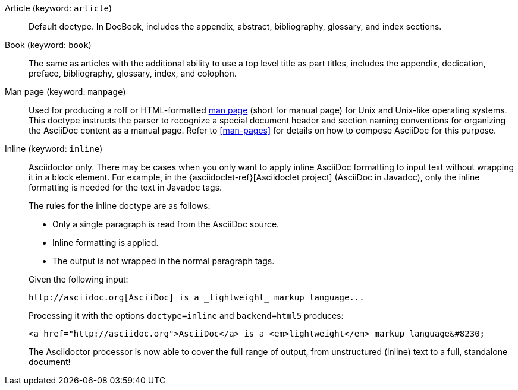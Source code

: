 ////
Included in:

- user-manual: Document Types
////

Article (keyword: `article`)::
Default doctype.
In DocBook, includes the appendix, abstract, bibliography, glossary, and index sections.

Book (keyword: `book`)::
The same as articles with the additional ability to use a top level title as part titles, includes the appendix, dedication, preface, bibliography, glossary, index, and colophon.

Man page (keyword: `manpage`)::
Used for producing a roff or HTML-formatted https://en.wikipedia.org/wiki/Man_page[man page] (short for manual page) for Unix and Unix-like operating systems.
This doctype instructs the parser to recognize a special document header and section naming conventions for organizing the AsciiDoc content as a manual page.
Refer to <<man-pages>> for details on how to compose AsciiDoc for this purpose.

Inline (keyword: `inline`)::
+
--
Asciidoctor only.
There may be cases when you only want to apply inline AsciiDoc formatting to input text without wrapping it in a block element.
For example, in the {asciidoclet-ref}[Asciidoclet project] (AsciiDoc in Javadoc), only the inline formatting is needed for the text in Javadoc tags.

The rules for the inline doctype are as follows:

* Only a single paragraph is read from the AsciiDoc source.
* Inline formatting is applied.
* The output is not wrapped in the normal paragraph tags.

Given the following input:

[source,asciidoc]
http://asciidoc.org[AsciiDoc] is a _lightweight_ markup language...

Processing it with the options `doctype=inline` and `backend=html5` produces:

[source,html]
<a href="http://asciidoc.org">AsciiDoc</a> is a <em>lightweight</em> markup language&#8230;

The Asciidoctor processor is now able to cover the full range of output, from unstructured (inline) text to a full, standalone document!
--
